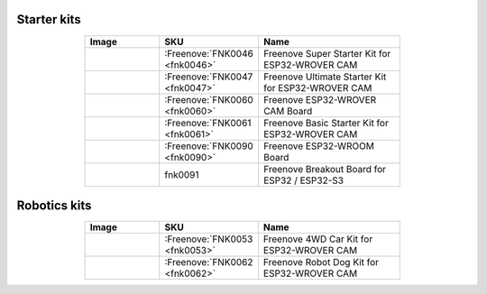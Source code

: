 


Starter kits
----------------------------------------------------------------

.. list-table:: 
   :header-rows: 1 
   :width: 70%
   :align: center
   :widths: 6 3 12
   
   * -  Image
     -  SKU
     -  Name

   * -  |FNK0046|
     -  :Freenove:`FNK0046 <fnk0046>`
     -  Freenove Super Starter Kit for ESP32-WROVER CAM

   * -  |FNK0047|
     -  :Freenove:`FNK0047 <fnk0047>`
     -  Freenove Ultimate Starter Kit for ESP32-WROVER CAM

   * -  |FNK0060|
     -  :Freenove:`FNK0060 <fnk0060>`
     -  Freenove ESP32-WROVER CAM Board

   * -  |FNK0061|
     -  :Freenove:`FNK0061 <fnk0061>`
     -  Freenove Basic Starter Kit for ESP32-WROVER CAM

   * -  |FNK0090|
     -  :Freenove:`FNK0090 <fnk0090>`
     -  Freenove ESP32-WROOM Board

   * -  |FNK0091|
     -  fnk0091
     -  Freenove Breakout Board for ESP32 / ESP32-S3

.. |FNK0046| image:: ../_static/products/ESP32/FNK0046.png   
.. |FNK0047| image:: ../_static/products/ESP32/FNK0047.png   
.. |FNK0060| image:: ../_static/products/ESP32/FNK0060.png   
.. |FNK0061| image:: ../_static/products/ESP32/FNK0061.png   
.. |FNK0090| image:: ../_static/products/ESP32/FNK0090.png   
.. |FNK0091| image:: ../_static/products/ESP32/FNK0091.png   

Robotics kits
----------------------------------------------------------------

.. list-table:: 
   :header-rows: 1 
   :width: 70%
   :align: center
   :widths: 6 3 12
   
   * -  Image
     -  SKU
     -  Name

   * -  |FNK0053|
     -  :Freenove:`FNK0053 <fnk0053>`
     -  Freenove 4WD Car Kit for ESP32-WROVER CAM

   * -  |FNK0062|
     -  :Freenove:`FNK0062 <fnk0062>`
     -  Freenove Robot Dog Kit for ESP32-WROVER CAM

.. |FNK0053| image:: ../_static/products/ESP32/FNK0053.png   
.. |FNK0062| image:: ../_static/products/ESP32/FNK0062.png   